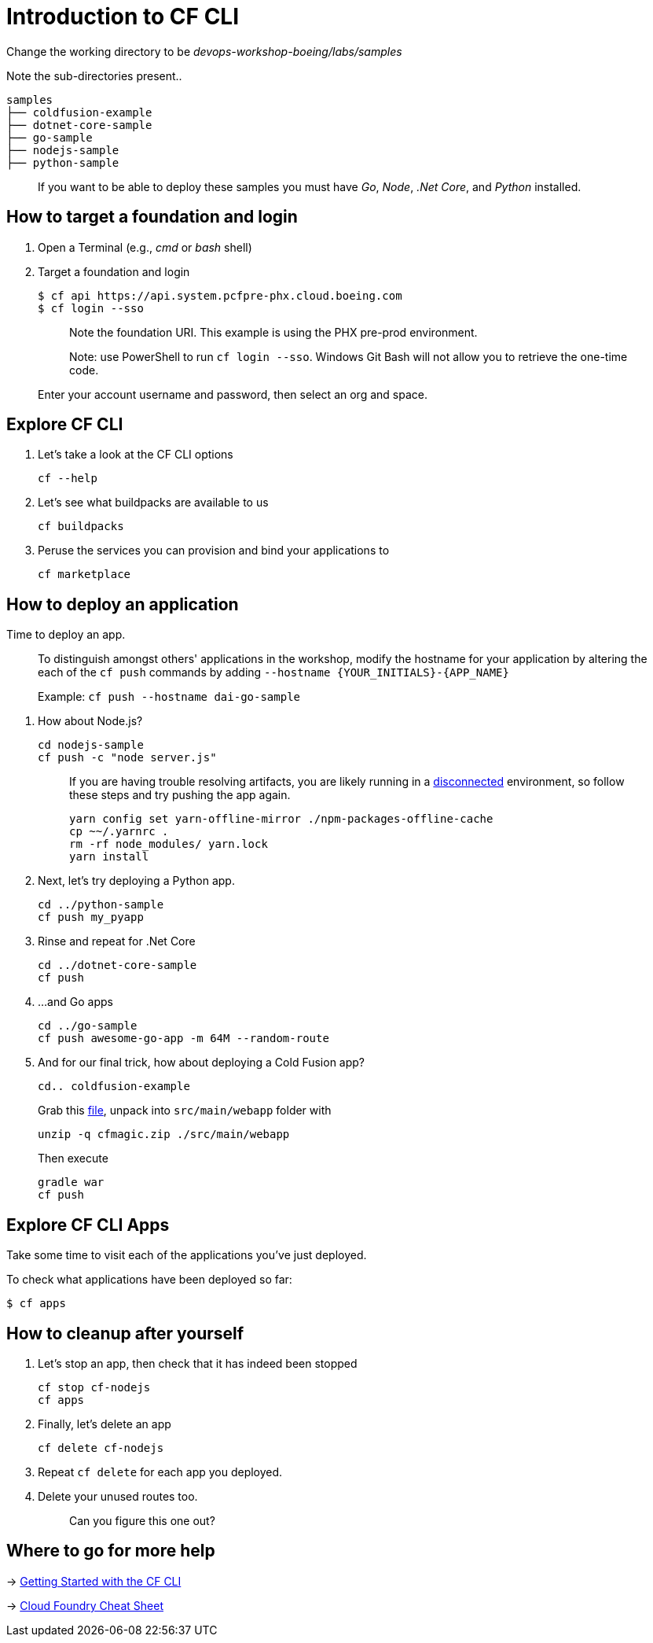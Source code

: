 = Introduction to CF CLI

Change the working directory to be _devops-workshop-boeing/labs/samples_

Note the sub-directories present..

[source, bash]
----
samples
├── coldfusion-example
├── dotnet-core-sample
├── go-sample
├── nodejs-sample
├── python-sample
----

> If you want to be able to deploy these samples you must have _Go_, _Node_, _.Net Core_, and _Python_ installed.

== How to target a foundation and login

. Open a Terminal (e.g., _cmd_ or _bash_ shell)

. Target a foundation and login
+
[source, bash]
----
$ cf api https://api.system.pcfpre-phx.cloud.boeing.com
$ cf login --sso
----
+
> Note the foundation URI. This example is using the PHX pre-prod environment.
>
> Note: use PowerShell to run `cf login --sso`. Windows Git Bash will not allow you to retrieve the one-time code.
+
Enter your account username and password, then select an org and space.

== Explore CF CLI

. Let's take a look at the CF CLI options
+
[source, bash]
----
cf --help
----

. Let's see what buildpacks are available to us
+
[source, bash]
----
cf buildpacks
----

. Peruse the services you can provision and bind your applications to
+
[source, bash]
----
cf marketplace
----

== How to deploy an application

Time to deploy an app.

> To distinguish amongst others' applications in the workshop, modify the hostname for your application by altering the each of the `cf push` commands by adding `--hostname {YOUR_INITIALS}-{APP_NAME}`
>
> Example: `cf push --hostname dai-go-sample`


. How about Node.js? 
+
[source, bash]
----
cd nodejs-sample
cf push -c "node server.js"
----
+
> If you are having trouble resolving artifacts, you are likely running in a https://docs.cloudfoundry.org/buildpacks/node/index.html#yarn_disconnected[disconnected] environment, so follow these steps and try pushing the app again.
> 
> [source, bash]
> ----
> yarn config set yarn-offline-mirror ./npm-packages-offline-cache
> cp ~~/.yarnrc .
> rm -rf node_modules/ yarn.lock
> yarn install
> ----
  
. Next, let's try deploying a Python app.
+
[source, bash]
----
cd ../python-sample
cf push my_pyapp
----
  
. Rinse and repeat for .Net Core
+
[source, bash]
----
cd ../dotnet-core-sample
cf push
----

. ...and Go apps
+
[source, bash]
----
cd ../go-sample
cf push awesome-go-app -m 64M --random-route
----

. And for our final trick, how about deploying a Cold Fusion app?
+
[source, bash]
----
cd.. coldfusion-example
----
+
Grab this https://storage.googleapis.com/cphillipson-workshops/devops-workshop-boeing/cfmagic.zip[file], unpack into `src/main/webapp` folder with
+
[source, bash]
----
unzip -q cfmagic.zip ./src/main/webapp
----
+
Then execute
+
[source, bash]
----
gradle war
cf push
----
  
== Explore CF CLI Apps

Take some time to visit each of the applications you've just deployed.

To check what applications have been deployed so far:

[source, bash]
----
$ cf apps
----

== How to cleanup after yourself

. Let's stop an app, then check that it has indeed been stopped
+
[source, bash]
----
cf stop cf-nodejs
cf apps
----
  

. Finally, let's delete an app
+
[source, bash]
----
cf delete cf-nodejs
----
+  
. Repeat `cf delete` for each app you deployed.
. Delete your unused routes too.
+
> Can you figure this one out?

== Where to go for more help

-> https://docs.cloudfoundry.org/cf-cli/getting-started.html[Getting Started with the CF CLI]

-> http://www.appservgrid.com/refcards/refcards/dzonerefcards/rc207-010d-cloud-foundry.pdf[Cloud Foundry Cheat Sheet]